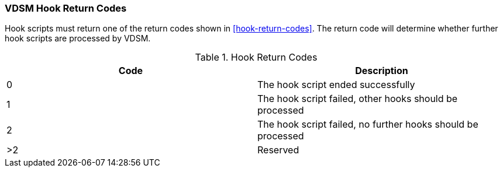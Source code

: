 :_content-type: REFERENCE
[id="VDSM_hooks_return_codes_{context}"]
=== VDSM Hook Return Codes

Hook scripts must return one of the return codes shown in xref:hook-return-codes[]. The return code will determine whether further hook scripts are processed by VDSM.

[id="hook-return-codes_{context}"]

.Hook Return Codes
[options="header"]
|===
|Code |Description
|0 |The hook script ended successfully
|1 |The hook script failed, other hooks should be processed
|2 |The hook script failed, no further hooks should be processed
|>2 |Reserved
|===
